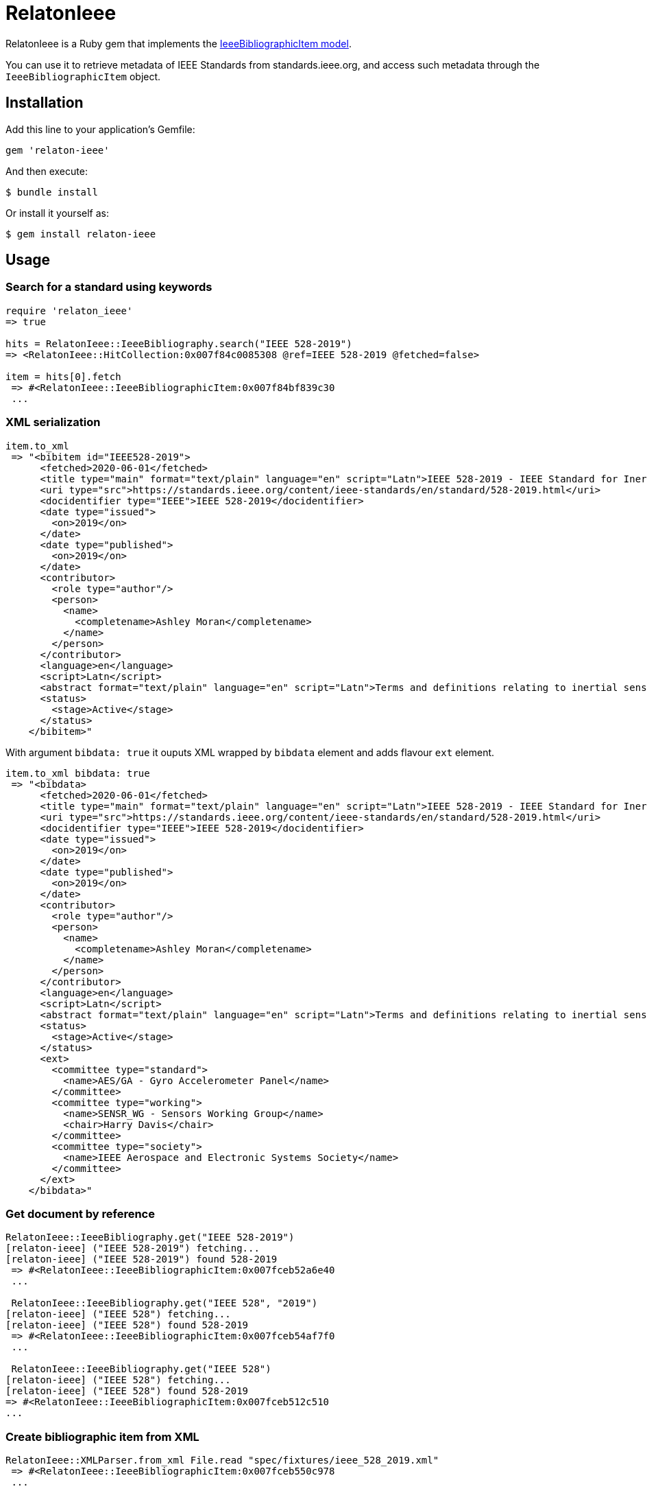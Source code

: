 = RelatonIeee

RelatonIeee is a Ruby gem that implements the https://github.com/relaton/relaton-model-ieee#ieee-bibliographic-item-model[IeeeBibliographicItem model].

You can use it to retrieve metadata of IEEE Standards from standards.ieee.org, and access such metadata through the `IeeeBibliographicItem` object.

== Installation

Add this line to your application's Gemfile:

[source,ruby]
----
gem 'relaton-ieee'
----

And then execute:

    $ bundle install

Or install it yourself as:

    $ gem install relaton-ieee

== Usage

=== Search for a standard using keywords

[source,ruby]
----
require 'relaton_ieee'
=> true

hits = RelatonIeee::IeeeBibliography.search("IEEE 528-2019")
=> <RelatonIeee::HitCollection:0x007f84c0085308 @ref=IEEE 528-2019 @fetched=false>

item = hits[0].fetch
 => #<RelatonIeee::IeeeBibliographicItem:0x007f84bf839c30
 ...
----

=== XML serialization

[source,ruby]
----
item.to_xml
 => "<bibitem id="IEEE528-2019">
      <fetched>2020-06-01</fetched>
      <title type="main" format="text/plain" language="en" script="Latn">IEEE 528-2019 - IEEE Standard for Inertial Sensor Terminology</title>
      <uri type="src">https://standards.ieee.org/content/ieee-standards/en/standard/528-2019.html</uri>
      <docidentifier type="IEEE">IEEE 528-2019</docidentifier>
      <date type="issued">
        <on>2019</on>
      </date>
      <date type="published">
        <on>2019</on>
      </date>
      <contributor>
        <role type="author"/>
        <person>
          <name>
            <completename>Ashley Moran</completename>
          </name>
        </person>
      </contributor>
      <language>en</language>
      <script>Latn</script>
      <abstract format="text/plain" language="en" script="Latn">Terms and definitions relating to inertial sensors are presented in this standard. Usage as understood by the inertial sensor community is given preference over general technical usage of the terms herein. The criterion for inclusion of a term and its definition in this standard is usefulness as related to inertial sensor technology.</abstract>
      <status>
        <stage>Active</stage>
      </status>
    </bibitem>"
----

With argument `bibdata: true` it ouputs XML wrapped by `bibdata` element and adds flavour `ext` element.

[source,ruby]
----
item.to_xml bibdata: true
 => "<bibdata>
      <fetched>2020-06-01</fetched>
      <title type="main" format="text/plain" language="en" script="Latn">IEEE 528-2019 - IEEE Standard for Inertial Sensor Terminology</title>
      <uri type="src">https://standards.ieee.org/content/ieee-standards/en/standard/528-2019.html</uri>
      <docidentifier type="IEEE">IEEE 528-2019</docidentifier>
      <date type="issued">
        <on>2019</on>
      </date>
      <date type="published">
        <on>2019</on>
      </date>
      <contributor>
        <role type="author"/>
        <person>
          <name>
            <completename>Ashley Moran</completename>
          </name>
        </person>
      </contributor>
      <language>en</language>
      <script>Latn</script>
      <abstract format="text/plain" language="en" script="Latn">Terms and definitions relating to inertial sensors are presented in this standard. Usage as understood by the inertial sensor community is given preference over general technical usage of the terms herein. The criterion for inclusion of a term and its definition in this standard is usefulness as related to inertial sensor technology.</abstract>
      <status>
        <stage>Active</stage>
      </status>
      <ext>
        <committee type="standard">
          <name>AES/GA - Gyro Accelerometer Panel</name>
        </committee>
        <committee type="working">
          <name>SENSR_WG - Sensors Working Group</name>
          <chair>Harry Davis</chair>
        </committee>
        <committee type="society">
          <name>IEEE Aerospace and Electronic Systems Society</name>
        </committee>
      </ext>
    </bibdata>"
----

=== Get document by reference
[source,ruby]
----
RelatonIeee::IeeeBibliography.get("IEEE 528-2019")
[relaton-ieee] ("IEEE 528-2019") fetching...
[relaton-ieee] ("IEEE 528-2019") found 528-2019
 => #<RelatonIeee::IeeeBibliographicItem:0x007fceb52a6e40
 ...

 RelatonIeee::IeeeBibliography.get("IEEE 528", "2019")
[relaton-ieee] ("IEEE 528") fetching...
[relaton-ieee] ("IEEE 528") found 528-2019
 => #<RelatonIeee::IeeeBibliographicItem:0x007fceb54af7f0
 ...

 RelatonIeee::IeeeBibliography.get("IEEE 528")
[relaton-ieee] ("IEEE 528") fetching...
[relaton-ieee] ("IEEE 528") found 528-2019
=> #<RelatonIeee::IeeeBibliographicItem:0x007fceb512c510
...
----

=== Create bibliographic item from XML
[source,ruby]
----
RelatonIeee::XMLParser.from_xml File.read "spec/fixtures/ieee_528_2019.xml"
 => #<RelatonIeee::IeeeBibliographicItem:0x007fceb550c978
 ...
----

=== Create bibliographic item from YAML
[source,ruby]
----
hash = YAML.load_file 'spec/fixtures/ieee_528_2019.yaml'
 => {"id"=>"528-2019", "title"=>{
 ...

 bib_hash = RelatonIeee::HashConverter.hash_to_bib hash
 => {:id=>"528-2019", :title=>[{
 ...

 RelatonIeee::IeeeBibliographicItem.new bib_hash
 => #<RelatonIeee::IeeeBibliographicItem:0x007fce940b3eb0
 ...
----

== Development

After checking out the repo, run `bin/setup` to install dependencies. Then, run `rake spec` to run the tests. You can also run `bin/console` for an interactive prompt that will allow you to experiment.

To install this gem onto your local machine, run `bundle exec rake install`. To release a new version, update the version number in `version.rb`, and then run `bundle exec rake release`, which will create a git tag for the version, push git commits and tags, and push the `.gem` file to [rubygems.org](https://rubygems.org).

== Contributing

Bug reports and pull requests are welcome on GitHub at https://github.com/relaton/relaton_ieee.


== License

The gem is available as open source under the terms of the [MIT License](https://opensource.org/licenses/MIT).
